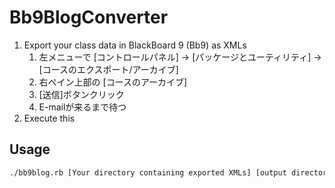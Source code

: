 * Bb9BlogConverter

1. Export your class data in BlackBoard 9 (Bb9) as XMLs
   1) 左メニューで [コントロールパネル] → [パッケージとユーティリティ] → [コースのエクスポート/アーカイブ]
   2) 右ペイン上部の [コースのアーカイブ]
   3) [送信]ボタンクリック
   4) E-mailが来るまで待つ
2. Execute this

** Usage

#+BEGIN_SRC sh
./bb9blog.rb [Your directory containing exported XMLs] [output directory]
#+END_SRC

